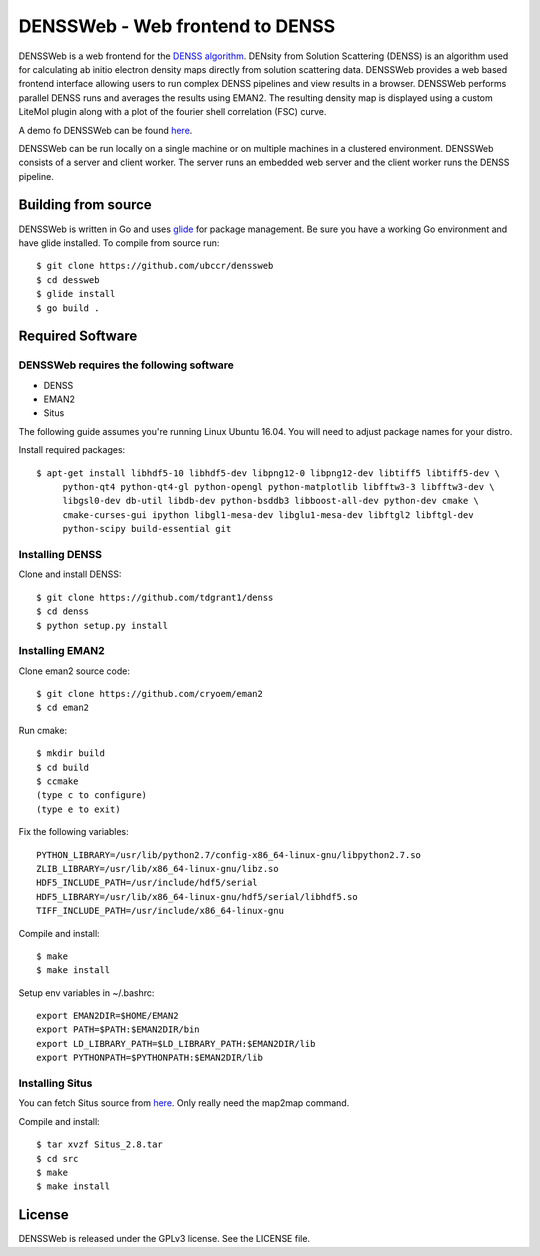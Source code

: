 ===============================================================================
DENSSWeb - Web frontend to DENSS
===============================================================================

DENSSWeb is a web frontend for the `DENSS algorithm <https://github.com/tdgrant1/denss>`_.
DENsity from Solution Scattering (DENSS) is an algorithm used for calculating
ab initio electron density maps directly from solution scattering data.
DENSSWeb provides a web based frontend interface allowing users to run complex
DENSS pipelines and view results in a browser. DENSSWeb performs parallel DENSS
runs and averages the results using EMAN2. The resulting density map is
displayed using a custom LiteMol plugin along with a plot of the fourier shell
correlation (FSC) curve.

A demo fo DENSSWeb can be found `here <http://denss.ccr.buffalo.edu>`_.

DENSSWeb can be run locally on a single machine or on multiple machines in a
clustered environment. DENSSWeb consists of a server and client worker. The
server runs an embedded web server and the client worker runs the DENSS
pipeline.

------------------------------------------------------------------------
Building from source
------------------------------------------------------------------------

DENSSWeb is written in Go and uses `glide <http://glide.sh/>`_ for package
management. Be sure you have a working Go environment and have glide installed.
To compile from source run::

    $ git clone https://github.com/ubccr/denssweb
    $ cd dessweb
    $ glide install
    $ go build .

------------------------------------------------------------------------
Required Software
------------------------------------------------------------------------

DENSSWeb requires the following software
~~~~~~~~~~~~~~~~~~~~~~~~~~~~~~~~~~~~~~~~

* DENSS
* EMAN2
* Situs

The following guide assumes you're running Linux Ubuntu 16.04. You will need to
adjust package names for your distro.

Install required packages::

    $ apt-get install libhdf5-10 libhdf5-dev libpng12-0 libpng12-dev libtiff5 libtiff5-dev \
         python-qt4 python-qt4-gl python-opengl python-matplotlib libfftw3-3 libfftw3-dev \
         libgsl0-dev db-util libdb-dev python-bsddb3 libboost-all-dev python-dev cmake \
         cmake-curses-gui ipython libgl1-mesa-dev libglu1-mesa-dev libftgl2 libftgl-dev
         python-scipy build-essential git

Installing DENSS
~~~~~~~~~~~~~~~~~

Clone and install DENSS::

    $ git clone https://github.com/tdgrant1/denss
    $ cd denss
    $ python setup.py install

Installing EMAN2
~~~~~~~~~~~~~~~~~

Clone eman2 source code::

    $ git clone https://github.com/cryoem/eman2
    $ cd eman2

Run cmake::

    $ mkdir build
    $ cd build
    $ ccmake
    (type c to configure)
    (type e to exit)

Fix the following variables::

    PYTHON_LIBRARY=/usr/lib/python2.7/config-x86_64-linux-gnu/libpython2.7.so
    ZLIB_LIBRARY=/usr/lib/x86_64-linux-gnu/libz.so
    HDF5_INCLUDE_PATH=/usr/include/hdf5/serial
    HDF5_LIBRARY=/usr/lib/x86_64-linux-gnu/hdf5/serial/libhdf5.so
    TIFF_INCLUDE_PATH=/usr/include/x86_64-linux-gnu

Compile and install::

    $ make
    $ make install

Setup env variables in ~/.bashrc::

    export EMAN2DIR=$HOME/EMAN2
    export PATH=$PATH:$EMAN2DIR/bin
    export LD_LIBRARY_PATH=$LD_LIBRARY_PATH:$EMAN2DIR/lib
    export PYTHONPATH=$PYTHONPATH:$EMAN2DIR/lib

Installing Situs
~~~~~~~~~~~~~~~~~~~~~~~~~~~

You can fetch Situs source from `here <http://situs.biomachina.org/>`_. Only
really need the map2map command. 

Compile and install::

    $ tar xvzf Situs_2.8.tar
    $ cd src
    $ make
    $ make install

------------------------------------------------------------------------
License
------------------------------------------------------------------------

DENSSWeb is released under the GPLv3 license. See the LICENSE file.

